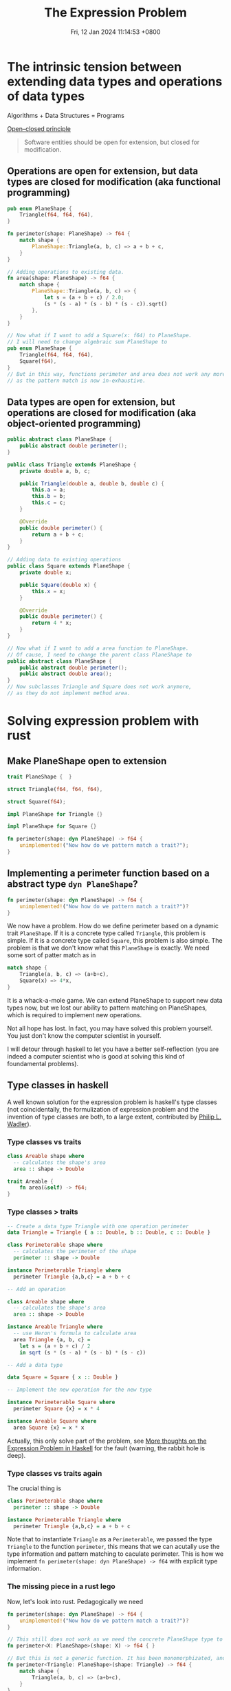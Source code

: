 #+TITLE: The Expression Problem
#+DATE: Fri, 12 Jan 2024 11:14:53 +0800
#+SLUG: expression-problem

# 现代计算机程序语言的巨头之一 Niklaus Wirth 有一本传世名著 Algorithms + Data Structures = Programs。本次 tea hour 将探讨程序语言在扩展数据结构和算法方面的表达能力。The Open/Closed Principle 说软件对象应该对扩展是开放的，但是对于修改是封闭的。有趣的是，函数式编程和面向对象编程这两种编程范式对算法和数据结构的开放性和封闭性正好想法。面向对象编程语言可以让我们很容易地给现有算法增加数据结构，我们只需要继承某个定义好的类；而函数式编程语言可以让我们很容易地给现有数据结构增加算法，我们只需要定义新的函数。遗憾的是，这两种编程范式都不能很好地在不修改现有代码和不使用动态类型反射的前提下同时扩展现有数据结构和算法。expression problem 描述的正是这个困境。我们将会介绍几个程序语言是如何解决这个难题的。

# 考虑下面的具体例子可以让我们更容易地从直观上理解 expression problem。假设我们的代码库里面有一个用于计算三角形周长的模块，我们现在要扩展这个模块。我们想要把数据结构扩展到其他的平面图形，比如正方形；我们还想要把算法扩展到其他的几何公式，比如说面积。但是处于种种原因，我们不希望修改这个模块的任何代码。大家可以考虑一下，怎么样用自己熟悉的编程语言（比如 rust 和 java）做到这件事情。我们会发现，面向对象编程语言如 java 可以很容易地增加正方形到平面图形类里面，而函数式编程语言如 rust 可以很容易地增加面积算法。但是两者都不能很轻易地既扩展数据类型又扩展算法。如果你发现你可以很轻易地用某个语言同时实现这两件事情，那么我确信，第一这个语言的表达能力很强，第二你对这个语言的理解很深。

* The intrinsic tension between extending data types and operations of data types

Algorithms + Data Structures = Programs

[[https://en.wikipedia.org/wiki/Open%E2%80%93closed_principle][Open–closed principle]]

#+begin_quote
Software entities should be open for extension, but closed for modification.
#+end_quote

** Operations are open for extension, but data types are closed for modification (aka functional programming)

#+begin_src rust
  pub enum PlaneShape {
      Triangle(f64, f64, f64),
  }

  fn perimeter(shape: PlaneShape) -> f64 {
      match shape {
          PlaneShape::Triangle(a, b, c) => a + b + c,
      }
  }

  // Adding operations to existing data.
  fn area(shape: PlaneShape) -> f64 {
      match shape {
          PlaneShape::Triangle(a, b, c) => {
              let s = (a + b + c) / 2.0;
              (s * (s - a) * (s - b) * (s - c)).sqrt()
          },
      }
  }

  // Now what if I want to add a Square(x: f64) to PlaneShape.
  // I will need to change algebraic sum PlaneShape to
  pub enum PlaneShape {
      Triangle(f64, f64, f64),
      Square(f64),
  }
  // But in this way, functions perimeter and area does not work any more.
  // as the pattern match is now in-exhaustive.
#+end_src

** Data types are open for extension, but operations are closed for modification (aka object-oriented programming)

#+begin_src java
  public abstract class PlaneShape {
      public abstract double perimeter();
  }

  public class Triangle extends PlaneShape {
      private double a, b, c;

      public Triangle(double a, double b, double c) {
          this.a = a;
          this.b = b;
          this.c = c;
      }

      @Override
      public double perimeter() {
          return a + b + c;
      }
  }

  // Adding data to existing operations
  public class Square extends PlaneShape {
      private double x;

      public Square(double x) {
          this.x = x;
      }

      @Override
      public double perimeter() {
          return 4 * x;
      }
  }

  // Now what if I want to add a area function to PlaneShape.
  // Of cause, I need to change the parent class PlaneShape to
  public abstract class PlaneShape {
      public abstract double perimeter();
      public abstract double area();
  }
  // Now subclasses Triangle and Square does not work anymore,
  // as they do not implement method area.
#+end_src


* Solving expression problem with rust

** Make PlaneShape open to extension

#+begin_src rust
  trait PlaneShape {  }

  struct Triangle(f64, f64, f64),

  struct Square(f64);

  impl PlaneShape for Triangle {}

  impl PlaneShape for Square {}

  fn perimeter(shape: dyn PlaneShape) -> f64 {
      unimplemented!("Now how do we pattern match a trait?");
  }
#+end_src

** Implementing a perimeter function based on a abstract type ~dyn PlaneShape~?

#+begin_src rust
  fn perimeter(shape: dyn PlaneShape) -> f64 {
      unimplemented!("Now how do we pattern match a trait?")?
  }
#+end_src

We now have a problem. How do we define perimeter based on a dynamic trait ~PlaneShape~.
If it is a concrete type called ~Triangle~, this problem is simple.
If it is a concrete type called ~Square~, this problem is also simple.
The problem is that we don't know what this ~PlaneShape~ is exactly.
We need some sort of patter match as in

#+begin_src rust
  match shape {
      Triangle(a, b, c) => (a+b+c),
      Square(x) => 4*x,
  }
#+end_src

It is a whack-a-mole game. We can extend PlaneShape to support new data types now, but we lost our ability to pattern matching on PlaneShapes, which is required to implement new operations.

Not all hope has lost. In fact, you may have solved this problem yourself. You just don't know the computer scientist in yourself.

I will detour through haskell to let you have a better self-reflection (you are indeed a computer scientist who is good at solving this kind of foundamental problems).

** Type classes in haskell

A well known solution for the expression problem is haskell's type classes (not coincidentally, the formulization of expression problem and the invention of type classes are both, to a large extent, contributed by [[https://en.wikipedia.org/wiki/Philip_Wadler][Philip L. Wadler]]).

*** Type classes vs traits

#+begin_src haskell
class Areable shape where
  -- calculates the shape's area
  area :: shape -> Double
#+end_src

#+begin_src rust
  trait Areable {
      fn area(&self) -> f64;
  }
#+end_src

*** Type classes > traits

#+begin_src haskell
-- Create a data type Triangle with one operation perimeter
data Triangle = Triangle { a :: Double, b :: Double, c :: Double }

class Perimeterable shape where
  -- calculates the perimeter of the shape
  perimeter :: shape -> Double

instance Perimeterable Triangle where
  perimeter Triangle {a,b,c} = a + b + c

-- Add an operation

class Areable shape where
  -- calculates the shape's area
  area :: shape -> Double

instance Areable Triangle where
  -- use Heron's formula to calculate area
  area Triangle {a, b, c} =
    let s = (a + b + c) / 2
    in sqrt (s * (s - a) * (s - b) * (s - c))

-- Add a data type

data Square = Square { x :: Double }

-- Implement the new operation for the new type

instance Perimeterable Square where
  perimeter Square {x} = x * 4

instance Areable Square where
  area Square {x} = x * x
#+end_src

Actually, this only solve part of the problem, see [[https://eli.thegreenplace.net/2018/more-thoughts-on-the-expression-problem-in-haskell/][More thoughts on the Expression Problem in Haskell]] for the fault (warning, the rabbit hole is deep).

*** Type classes vs traits again

The crucial thing is

#+begin_src haskell
class Perimeterable shape where
  perimeter :: shape -> Double

instance Perimeterable Triangle where
  perimeter Triangle {a,b,c} = a + b + c
#+end_src

Note that to instantiate ~Triangle~ as a ~Perimeterable~, we passed the type ~Triangle~ to the function ~perimeter~, this means that
we can acutally use the type information and pattern matching to caculate perimeter. This is how we implement ~fn perimeter(shape: dyn PlaneShape) -> f64~
with explicit type information.

*** The missing piece in a rust lego

Now, let's look into rust. Pedagogically we need

#+begin_src rust
  fn perimeter(shape: dyn PlaneShape) -> f64 {
      unimplemented!("Now how do we pattern match a trait?")?
  }

  // This still does not work as we need the concrete PlaneShape type to calculate perimeter, i.e. we need the next function
  fn perimeter<X: PlaneShape>(shape: X) -> f64 { }

  // But this is not a generic function. It has been monomorphizated, and is nothing more than next function.
  fn perimeter<Triangle: PlaneShape>(shape: Triangle) -> f64 {
      match shape {
          Triangle(a, b, c) => (a+b+c),
      }
  }

  // This is of no use as what we want is to extend the definition of perimeter to other PlaneShapes.
  fn perimeter(shape: Triangle) -> f64 {
      match shape {
          Triangle(a, b, c) => (a+b+c),
      }
  }
#+end_src

** Some solutions for rust

So how do we pass a concrete type to a abstract trait? There are serveral ways to do that.

#+begin_src rust
  trait PlaneShape {}

  struct Triangle {
      a: f64,
      b: f64,
      c: f64,
  }

  impl PlaneShape for Triangle {}

  // I will implement only the method ~perimeter~ for one type data ~Triangle~ below,
  // as it should be evident on how to extend both methods and data types.
#+end_src

*** Associated type for traits
#+begin_src rust
  // Solution 1: Associated type
  trait PerimeterableAT {
      type S: PlaneShape;
      fn perimeter(shape: Self::S) -> f64;
  }

  impl PerimeterableAT for Triangle {
      type S = Triangle;
      fn perimeter(shape: Self::S) -> f64 {
          shape.a + shape.b + shape.c
      }
  }
#+end_src

*** Bounded generics for traits

#+begin_src rust
  // Solution 2: Bounded generics for traits
  trait PerimeterableBG<S> where S: PlaneShape {
      fn perimeter(shape: S) -> f64;
  }

  impl PerimeterableBG<Triangle> for Triangle {
      fn perimeter(shape: Triangle) -> f64 {
          shape.a + shape.b + shape.c
      }
  }
#+end_src

*** Generics for structs

#+begin_src rust
  // Solution 3: Bounded generics for structs
  use std::marker::PhantomData;

  struct PerimeterablePT<T> where T: PlaneShape {
      _unused: PhantomData<T>,
  }

  impl PerimeterablePT<Triangle> {
      fn perimeter(shape: Triangle) -> f64 {
          shape.a + shape.b + shape.c
      }
  }
#+end_src

** A simpler solution for rust

Yes, all above solutions are complicated and awkward.

And you are being deliberately led away from a simpler solution.

For a good reason.

*** explicitly typed self references

#+begin_src rust
  trait PlaneShape {  }

  struct Triangle {
      a: f64,
      b: f64,
      c: f64,
  }

  impl PlaneShape for Triangle {}

  trait Perimeterable {
      fn perimeter(&self) -> f64;
  }

  impl Perimeterable for Triangle {
      fn perimeter(&self) -> f64 {
          self.a + self.b + self.c
      }
  }
#+end_src

This is what is called explicitly typed self references, without which, the following code to extract data in a specific type would be impossible.

#+begin_src rust
  self.a + self.b + self.c
#+end_src

~self.a~ implies that you are using the concrete type ~Triangle~ which implements the abstract trait ~Perimeterable~.

Many programming languages do not have the functionality to refer to a ~Self~ type in traits.

* Another side of the coin (solving expression problem for OOP languages)

** Remove methods from `PlaneShape`

The first thing is to remove all the methods from PlaneShape, otherwise we can't extend new methods without modify the defintion of PlaneShape.

#+begin_src java
  public abstract class PlaneShape { }
#+end_src

** Define new functions on a `PlaneShape` with nothing in it (or the visitor pattern)

Chapter Visitor of the book ~Design Patterns: Elements of Reusable Object-Oriented Software~

#+begin_quote
Intent: Represent an operation to be performed on the elements of an object structure. Visitor lets you define a new operation without changing the classes of the elements on which it operates.
#+end_quote

*** Making oop more fp

#+begin_src java
public abstract class PlaneShape {
    public abstract void accept(PlaneShapeVisitor visitor);
}

public class Triangle extends PlaneShape {
    private double a, b, c;

    public Triangle(double a, double b, double c) {
        this.a = a;
        this.b = b;
        this.c = c;
    }

    @Override
    public void accept(PlaneShapeVisitor visitor) {
        visitor.visitTriangle(this);
    }
}

public class Square extends PlaneShape {
    private double x;

    public Square(double x) {
        this.x = x;
    }

    @Override
    public void accept(PlaneShapeVisitor visitor) {
        visitor.visitSquare(this);
    }
}

public interface PlaneShapeVisitor {
    void visitTriangle(Triangle triangle);
    void visitSquare(Square square);
}

public class PerimeterVisitor implements PlaneShapeVisitor {
    private double value;

    public double getValue() {
        return value;
    }

    @Override
    public void visitTriangle(Triangle triangle) {
        double a = triangle.a;
        double b = triangle.b;
        double c = triangle.c;
        value = a + b + c;
    }

    @Override
    public void visitSquare(Square square) {
        double x = square.x;
        value = 4 * x;
    }
}
#+end_src

*** Try fp

Now we are able to write

#+begin_src java
Triangle triangle = new Triangle(3, 4, 5);
Square square = new Square(2);

PerimeterVisitor visitor = new PerimeterVisitor();
triangle.accept(visitor);
double trianglePerimeter = visitor.getValue(); // 12.0

visitor = new PerimeterVisitor();
square.accept(visitor);
double squarePerimeter = visitor.getValue(); // 8.0
#+end_src

** Make visitors generic
*** Flipping to the other side of the coin
Using visitor pattern actually does not solve the problem. It's only turning a problem of extending operators into a problem of extending data types.

#+begin_src java
public interface PlaneShapeVisitor {
    void visitTriangle(Triangle triangle);
    void visitSquare(Square square);
}
#+end_src

Here we hardcoded 2 ~PlaneShape~ ~Triangle~ and ~Square~, but we need to accept any ~PlaneShape~. How can we visit any generic ~PlaneShape~? i.e. how to do this?

#+begin_src java
public interface PlaneShapeVisitor<T extends PlaneShape> {
    void visit<T>(T shape);
}
#+end_src

*** Solution with Java
The above problem is reminiscent of our rust journey to expression problem. We need to some how inject a concrete type ~PlaneShape~ into ~visit~ function.

**** Wadler's original solution in [[https://homepages.inf.ed.ac.uk/wadler/gj/][generic java]]

#+begin_src java
class LangF<This extends LangF<This>> {
  interface Visitor<R> {
    public R forNum(int n);
  }
  interface Exp {
    public <R> R visit(This.Visitor<R> v);
  }
  class Num implements Exp {
    protected final int n_;
    public Num(int n) {n_=n;}
    public <R> R visit(This.Visitor<R> v) {
      return v.forNum(n_);
    }
  }
  class Eval implements Visitor<Integer> {
    public Integer forNum(int n) {
      return new Integer(n);
    }
  }
}
final class Lang extends LangF<Lang> {}

class Lang2F<This extends Lang2F<This>> extends LangF<This> {
  interface Visitor<R> extends LangF<This>.Visitor<R> {
    public R forPlus(This.Exp e1, This.Exp e2);
  }
  class Plus implements Exp {
    protected final This.Exp e1_,e2_;
    public Plus(This.Exp e1, This.Exp e2) {e1_=e1; e2_=e2;}
    public <R> R visit(This.Visitor<R> v) {
      return v.forPlus(e1_,e2_);
    }
  }
  class Eval extends LangF<This>.Eval implements Visitor<Integer> {
    public Integer forPlus(This.Exp e1, This.Exp e2) {
      return new Integer(
        e1.visit(this).intValue() + e2.visit(this).intValue()
      );
    }
  }
  class Show implements Visitor<String> {
    public String forNum(int n) {
      return Integer.toString(n);
    }
    public String forPlus(This.Exp e1, This.Exp e2) {
      return "(" + e1.visit(this) + "+" + e2.visit(this) +")";
    }
  }
}
final class Lang2 extends Lang2F<Lang2> {}
#+end_src

**** +Modern java+ Java pseudocode
As I mentioned, if you can solve expression problem in a language easily, then
1). The expressiveness of this language is excellent
2). You have mastery of the language.

Either I am a novice or java is simply not expressive enough, I can't solve expression problem easily even with the hints from Wadler 30 years ago.

#+begin_src java
// class Module1F<This extends Module1F<This>> with
// final class Module1 extends Module1F<Module1> {}
// can be used to make This type variable in Module1F refer to exactly the
// same class (instead of possibly subclasses).
// Quoting The Expression Problem by Philip Wadler
// This use of `This' is the standard trick to provide accurate static typing in the prescence of subtypes (sometimes called MyType or ThisType).
// See also Is there a way to refer to the current type with a type variable?
// https://stackoverflow.com/questions/7354740/is-there-a-way-to-refeclass
class Module1F<This extends Module1F<This>> {
    // A Visitor trait that is bounded by the trait Module1F.
    // We may think this as a Visitor specialized to the PlaneShape defined below.
    // Quoting The Expression Problem by Philip Wadler
    // The key trick here is the use of This.Exp and This.Visitor, via the
    // mechanism described in `Do parametric types beat virtual types?'.
    // Recall that mechanism allows a type variable to be indexed by any
    // inner class defined in the variable's bound.
    interface Visitor<R> {
        public R forTriangle(Double a, Double b, Double c);
    }

    // The data type we want to extend.
    interface PlaneShape {
        // Instead of passing a generic Visitor to this function, we pass a
        // This.Visitor.
        // This sibling interface Visitor may use methods specific to some data
        // variants,
        // e.g. forTriangle method specific to Triangles here!

        // There is actually an error in the code below. The error is:
        // Cannot make a static reference to the non-static type This Java (536871434),
        // which as far as I know means that This.Visitor<R> is not a static type,
        // and accessing This.Visitor<R> from a static context is not allowed.
        public <R> R visit(This.Visitor<R> v);
    }

    // A data type variant of the PlaneShape interface.
    class Triangle implements PlaneShape {
        protected final Double a_, b_, c_;

        public Triangle(Double a, Double b, Double c) {
            a_ = a;
            b_ = b;
            c_ = c;
        }

        // The public entry point for the visitor, used to run a specific operator for
        // this data variant.
        public <R> R visit(Visitor<R> v) {
            return v.forTriangle(a_, b_, c_);
        }
    }

    // Implement an operator based on visitor pattern.
    class Perimeter implements Visitor<Double> {
        public Double forTriangle(Double a, Double b, Double c) {
            return a + b + c;
        }
    }
}

final class Module1 extends Module1F<Module1> {
}

class Module2F<This extends Module2F<This>> extends Module1F<This> {
    interface Visitor<R> extends Module1F.Visitor<R> {
        public R forSquare(Double x);
    }

    class Square implements PlaneShape {
        protected final Double x_;

        public Square(Double x) {
            x_ = x;
        }

        public <R> R visit(Visitor<R> v) {
            return v.forSquare(x_);
        }
    }

    class Perimeter extends Module1F<This>.Perimeter implements Visitor<Double> {
        public Double forSquare(Double x) {
            return 4 * x;
        }
    }

    class Area implements Visitor<Double> {
        public Double forTriangle(Double a, Double b, Double c) {
            Double s = (a + b + c) / 2.0;
            Double area = Math.sqrt(s * (s - a) * (s - b) * (s - c));
            return area;
        }

        public Double forSquare(Double x) {
            return x * x;
        }
    }
}

final class Module2 extends Module2F<Module2> {
}

final class Main {
    static public void main(String[] args) {
        Module2 m1 = new Module2();
        Module2.PlaneShape e1 = m1.new Triangle(3.0, 4.0, 5.0);
        System.out.println("Perimeter: " + e1.visit(m2.new Perimeter()));

        Module2 m2 = new Module2();
        Module2.PlaneShape e2 = m2.new Square(3.0);
        System.out.println("Perimeter: " + e2.visit(m2.new Perimeter()));
        System.out.println("Area: " + e2.visit(m2.new Area()));
    }
}
#+end_src

* More methods

# From  [[https://www.youtube.com/watch?v=FWW87fvBKJg][Dr. Ralf Laemmel Advanced FP - The Expression Problem - YouTube]], below methods are non-solutions
# * Visitor pattern

# * Partial function

# #+begin_src scala
# trait PlaneShape

# case class Triangle(a: Double, b: Double, c: Double) extends PlaneShape

# def perimeter(shape: PlaneShape): Double = shape match {
#   case Triangle(a, b, c) => a + b + c
# }

# def area(shape: PlaneShape): Double = shape match {
#   case Triangle(a, b, c) =>
#     val s = (a + b + c) / 2
#     Math.sqrt(s * (s - a) * (s - b) * (s - c))
# }
# #+end_src

# * partial class

# * cast based type switch

# * extension methods

** Solve expression problem with other language

*** multiple dispatch
The crux of the problem. Add a new method and dispatch this method one different types (these types are not predefined, we can add a new type as we wish).
We can also solve expression problem with multiple dispatch in clojure and julia.

*** scala
[[https://www.scala-lang.org/docu/files/TheExpressionProblem.pdf][Types in Object-Oriented Languages The Expression Problem in Scala]] (quite a few solutions to expression problem in scala)

*** java
[[https://www.cs.utexas.edu/~wcook/Drafts/2012/ecoop2012.pdf][Extensibility for the Masses Practical Extensibility with Object Algebras]] (They do not need the most advanced and difficult features of generics available in those languages, e.g. F-bounded quantification [6], wild-cards [44] or variance annotations. As a result, object algebras are applicable to a wide range of programming languages that have basic support for generics).

** Generic references

- [[https://en.wikipedia.org/wiki/Expression_problem][Expression problem - Wikipedia]]

- [[https://github.com/combinators/expression-problem][combinators/expression-problem: Synthesize a number of approaches (in multiple languages) that address the Expression Problem]]

- [[https://gist.github.com/chrisdone/7e07b3a90474542c9d1ebef033c1ee6e#file-expression_problem-hs-L6][Solving the Expression Problem with Haskell · GitHub]]

- [[https://langdev.stackexchange.com/questions/1402/how-do-you-solve-expression-problem-in-your-language-design][syntax - How do you solve Expression Problem in your language design? - Programming Language Design and Implementation Stack Exchange]]

- [[https://www.youtube.com/watch?v=FWW87fvBKJg][Dr. Ralf Laemmel Advanced FP - The Expression Problem - YouTube]]

- [[https://stackoverflow.com/questions/3596366/what-is-the-expression-problem][programming languages - What is the 'expression problem'? - Stack Overflow]]

- [[https://max.computer/blog/solving-the-expression-problem-in-clojure/][Max.Computer - Solving the Expression Problem in Clojure]]

- [[https://eli.thegreenplace.net/2016/the-expression-problem-and-its-solutions/][The Expression Problem and its solutions - Eli Bendersky's website]]

- [[https://eli.thegreenplace.net/2018/more-thoughts-on-the-expression-problem-in-haskell/][More thoughts on the Expression Problem in Haskell - Eli Bendersky's website]]
